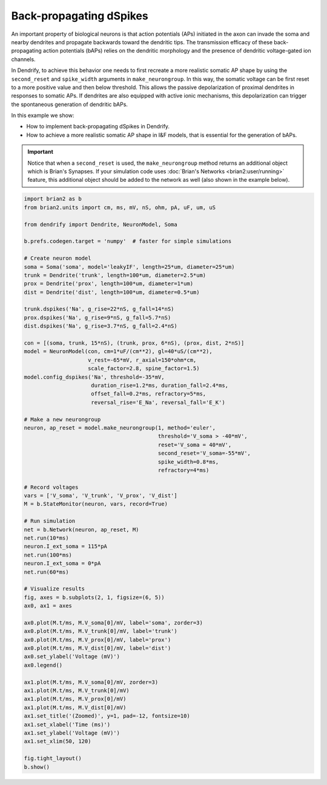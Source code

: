 Back-propagating dSpikes
========================


An important property of biological neurons is that action potentials (APs)
initiated in the axon can invade the soma and nearby dendrites and propagate
backwards toward the dendritic tips. The transmission efficacy of these
back-propagating action potentials (bAPs) relies on the dendritic morphology
and the presence of dendritic voltage-gated ion channels.

In Dendrify, to achieve this behavior one needs to first recreate a more
realistic somatic AP shape by using the ``second_reset`` and ``spike_width``
arguments in ``make_neurongroup``. In this way, the somatic voltage can be first
reset to a more positive value and then below threshold. This allows the passive
depolarization of proximal dendrites in responses to somatic APs. If dendrites
are also equipped with active ionic mechanisms, this depolarization can trigger
the spontaneous generation of dendritic bAPs.

In this example we show:

- How to implement back-propagating dSpikes in Dendrify.
- How to achieve a more realistic somatic AP shape in I&F models, that is
  essential for the generation of bAPs.

.. important::

   Notice that when a ``second_reset`` is used, the ``make_neurongroup`` method
   returns an additional object which is Brian's Synapses. If your simulation
   code uses :doc:`Brian's Networks <brian2:user/running>` feature, this
   additional object should be added to the network as well (also shown in the 
   example below).


.. code-block:: python

    import brian2 as b
    from brian2.units import cm, ms, mV, nS, ohm, pA, uF, um, uS
    
    from dendrify import Dendrite, NeuronModel, Soma
    
    b.prefs.codegen.target = 'numpy'  # faster for simple simulations
    
    # Create neuron model
    soma = Soma('soma', model='leakyIF', length=25*um, diameter=25*um)
    trunk = Dendrite('trunk', length=100*um, diameter=2.5*um)
    prox = Dendrite('prox', length=100*um, diameter=1*um)
    dist = Dendrite('dist', length=100*um, diameter=0.5*um)
    
    trunk.dspikes('Na', g_rise=22*nS, g_fall=14*nS)
    prox.dspikes('Na', g_rise=9*nS, g_fall=5.7*nS)
    dist.dspikes('Na', g_rise=3.7*nS, g_fall=2.4*nS)
    
    con = [(soma, trunk, 15*nS), (trunk, prox, 6*nS), (prox, dist, 2*nS)]
    model = NeuronModel(con, cm=1*uF/(cm**2), gl=40*uS/(cm**2),
                        v_rest=-65*mV, r_axial=150*ohm*cm,
                        scale_factor=2.8, spine_factor=1.5)
    model.config_dspikes('Na', threshold=-35*mV,
                         duration_rise=1.2*ms, duration_fall=2.4*ms,
                         offset_fall=0.2*ms, refractory=5*ms,
                         reversal_rise='E_Na', reversal_fall='E_K')
    
    # Make a new neurongroup
    neuron, ap_reset = model.make_neurongroup(1, method='euler',
                                              threshold='V_soma > -40*mV',
                                              reset='V_soma = 40*mV',
                                              second_reset='V_soma=-55*mV',
                                              spike_width=0.8*ms,
                                              refractory=4*ms)
    
    # Record voltages
    vars = ['V_soma', 'V_trunk', 'V_prox', 'V_dist']
    M = b.StateMonitor(neuron, vars, record=True)
    
    # Run simulation
    net = b.Network(neuron, ap_reset, M)
    net.run(10*ms)
    neuron.I_ext_soma = 115*pA
    net.run(100*ms)
    neuron.I_ext_soma = 0*pA
    net.run(60*ms)
    
    # Visualize results
    fig, axes = b.subplots(2, 1, figsize=(6, 5))
    ax0, ax1 = axes
    
    ax0.plot(M.t/ms, M.V_soma[0]/mV, label='soma', zorder=3)
    ax0.plot(M.t/ms, M.V_trunk[0]/mV, label='trunk')
    ax0.plot(M.t/ms, M.V_prox[0]/mV, label='prox')
    ax0.plot(M.t/ms, M.V_dist[0]/mV, label='dist')
    ax0.set_ylabel('Voltage (mV)')
    ax0.legend()
    
    ax1.plot(M.t/ms, M.V_soma[0]/mV, zorder=3)
    ax1.plot(M.t/ms, M.V_trunk[0]/mV)
    ax1.plot(M.t/ms, M.V_prox[0]/mV)
    ax1.plot(M.t/ms, M.V_dist[0]/mV)
    ax1.set_title('(Zoomed)', y=1, pad=-12, fontsize=10)
    ax1.set_xlabel('Time (ms)')
    ax1.set_ylabel('Voltage (mV)')
    ax1.set_xlim(50, 120)
    
    fig.tight_layout()
    b.show()


.. image:: _static/comp_backprop.png
   :align: center